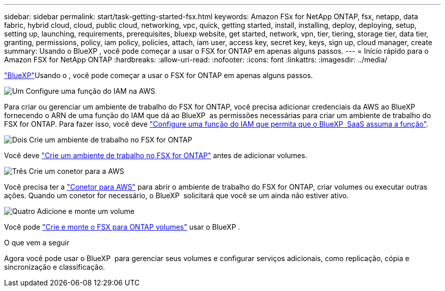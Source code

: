 ---
sidebar: sidebar 
permalink: start/task-getting-started-fsx.html 
keywords: Amazon FSx for NetApp ONTAP, fsx, netapp, data fabric, hybrid cloud, cloud, public cloud, networking, vpc, quick, getting started, install, installing, deploy, deploying, setup, setting up, launching, requirements, prerequisites, bluexp website, get started, network, vpn, tier, tiering, storage tier, data tier, granting, permissions, policy, iam policy, policies, attach, iam user, access key, secret key, keys, sign up, cloud manager, create 
summary: Usando o BlueXP , você pode começar a usar o FSX for ONTAP em apenas alguns passos. 
---
= Início rápido para o Amazon FSX for NetApp ONTAP
:hardbreaks:
:allow-uri-read: 
:nofooter: 
:icons: font
:linkattrs: 
:imagesdir: ../media/


[role="lead"]
link:https://docs.netapp.com/us-en/bluexp-family/["BlueXP"^]Usando o , você pode começar a usar o FSX for ONTAP em apenas alguns passos.

.image:https://raw.githubusercontent.com/NetAppDocs/common/main/media/number-1.png["Um"] Configure uma função do IAM na AWS
[role="quick-margin-para"]
Para criar ou gerenciar um ambiente de trabalho do FSX for ONTAP, você precisa adicionar credenciais da AWS ao BlueXP  fornecendo o ARN de uma função do IAM que dá ao BlueXP  as permissões necessárias para criar um ambiente de trabalho do FSX for ONTAP. Para fazer isso, você deve link:../requirements/task-setting-up-permissions-fsx.html["Configure uma função do IAM que permita que o BlueXP  SaaS assuma a função"].

.image:https://raw.githubusercontent.com/NetAppDocs/common/main/media/number-2.png["Dois"] Crie um ambiente de trabalho no FSX for ONTAP
[role="quick-margin-para"]
Você deve link:../use/task-creating-fsx-working-environment.html["Crie um ambiente de trabalho no FSX for ONTAP"] antes de adicionar volumes.

.image:https://raw.githubusercontent.com/NetAppDocs/common/main/media/number-3.png["Três"] Crie um conetor para a AWS
[role="quick-margin-para"]
Você precisa ter a https://docs.netapp.com/us-en/bluexp-setup-admin/concept-connectors.html#how-to-create-a-connector["Conetor para AWS"^] para abrir o ambiente de trabalho do FSX for ONTAP, criar volumes ou executar outras ações. Quando um conetor for necessário, o BlueXP  solicitará que você se um ainda não estiver ativo.

.image:https://raw.githubusercontent.com/NetAppDocs/common/main/media/number-4.png["Quatro"] Adicione e monte um volume
[role="quick-margin-para"]
Você pode link:../use/task-add-fsx-volumes.html["Crie e monte o FSX para ONTAP volumes"] usar o BlueXP .

.O que vem a seguir
Agora você pode usar o BlueXP  para gerenciar seus volumes e configurar serviços adicionais, como replicação, cópia e sincronização e classificação.
